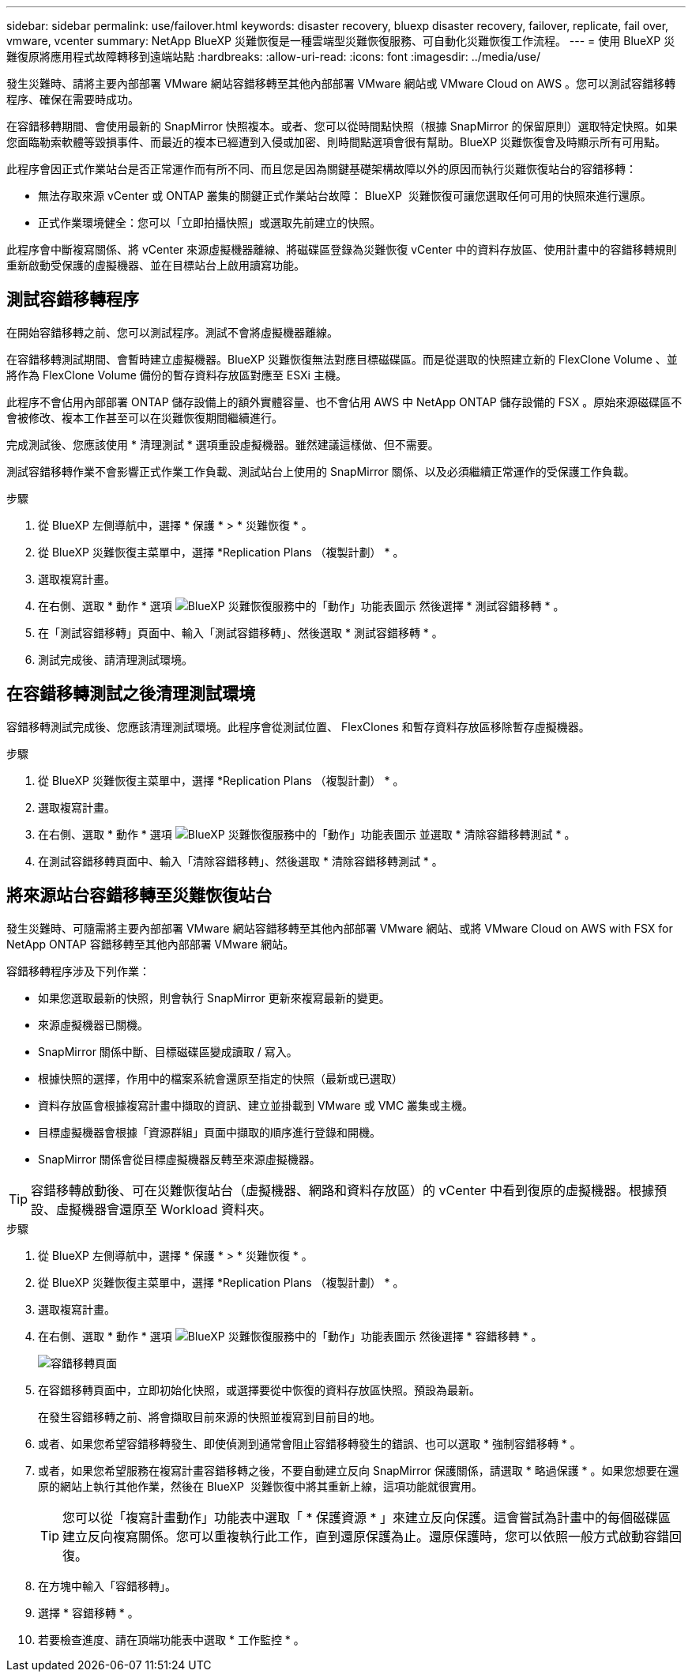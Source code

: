 ---
sidebar: sidebar 
permalink: use/failover.html 
keywords: disaster recovery, bluexp disaster recovery, failover, replicate, fail over, vmware, vcenter 
summary: NetApp BlueXP 災難恢復是一種雲端型災難恢復服務、可自動化災難恢復工作流程。 
---
= 使用 BlueXP 災難復原將應用程式故障轉移到遠端站點
:hardbreaks:
:allow-uri-read: 
:icons: font
:imagesdir: ../media/use/


[role="lead"]
發生災難時、請將主要內部部署 VMware 網站容錯移轉至其他內部部署 VMware 網站或 VMware Cloud on AWS 。您可以測試容錯移轉程序、確保在需要時成功。

在容錯移轉期間、會使用最新的 SnapMirror 快照複本。或者、您可以從時間點快照（根據 SnapMirror 的保留原則）選取特定快照。如果您面臨勒索軟體等毀損事件、而最近的複本已經遭到入侵或加密、則時間點選項會很有幫助。BlueXP 災難恢復會及時顯示所有可用點。

此程序會因正式作業站台是否正常運作而有所不同、而且您是因為關鍵基礎架構故障以外的原因而執行災難恢復站台的容錯移轉：

* 無法存取來源 vCenter 或 ONTAP 叢集的關鍵正式作業站台故障： BlueXP  災難恢復可讓您選取任何可用的快照來進行還原。
* 正式作業環境健全：您可以「立即拍攝快照」或選取先前建立的快照。


此程序會中斷複寫關係、將 vCenter 來源虛擬機器離線、將磁碟區登錄為災難恢復 vCenter 中的資料存放區、使用計畫中的容錯移轉規則重新啟動受保護的虛擬機器、並在目標站台上啟用讀寫功能。



== 測試容錯移轉程序

在開始容錯移轉之前、您可以測試程序。測試不會將虛擬機器離線。

在容錯移轉測試期間、會暫時建立虛擬機器。BlueXP 災難恢復無法對應目標磁碟區。而是從選取的快照建立新的 FlexClone Volume 、並將作為 FlexClone Volume 備份的暫存資料存放區對應至 ESXi 主機。

此程序不會佔用內部部署 ONTAP 儲存設備上的額外實體容量、也不會佔用 AWS 中 NetApp ONTAP 儲存設備的 FSX 。原始來源磁碟區不會被修改、複本工作甚至可以在災難恢復期間繼續進行。

完成測試後、您應該使用 * 清理測試 * 選項重設虛擬機器。雖然建議這樣做、但不需要。

測試容錯移轉作業不會影響正式作業工作負載、測試站台上使用的 SnapMirror 關係、以及必須繼續正常運作的受保護工作負載。

.步驟
. 從 BlueXP 左側導航中，選擇 * 保護 * > * 災難恢復 * 。
. 從 BlueXP 災難恢復主菜單中，選擇 *Replication Plans （複製計劃） * 。
. 選取複寫計畫。
. 在右側、選取 * 動作 * 選項 image:../use/icon-horizontal-dots.png["BlueXP 災難恢復服務中的「動作」功能表圖示"] 然後選擇 * 測試容錯移轉 * 。
. 在「測試容錯移轉」頁面中、輸入「測試容錯移轉」、然後選取 * 測試容錯移轉 * 。
. 測試完成後、請清理測試環境。




== 在容錯移轉測試之後清理測試環境

容錯移轉測試完成後、您應該清理測試環境。此程序會從測試位置、 FlexClones 和暫存資料存放區移除暫存虛擬機器。

.步驟
. 從 BlueXP 災難恢復主菜單中，選擇 *Replication Plans （複製計劃） * 。
. 選取複寫計畫。
. 在右側、選取 * 動作 * 選項 image:../use/icon-horizontal-dots.png["BlueXP 災難恢復服務中的「動作」功能表圖示"]  並選取 * 清除容錯移轉測試 * 。
. 在測試容錯移轉頁面中、輸入「清除容錯移轉」、然後選取 * 清除容錯移轉測試 * 。




== 將來源站台容錯移轉至災難恢復站台

發生災難時、可隨需將主要內部部署 VMware 網站容錯移轉至其他內部部署 VMware 網站、或將 VMware Cloud on AWS with FSX for NetApp ONTAP 容錯移轉至其他內部部署 VMware 網站。

容錯移轉程序涉及下列作業：

* 如果您選取最新的快照，則會執行 SnapMirror 更新來複寫最新的變更。
* 來源虛擬機器已關機。
* SnapMirror 關係中斷、目標磁碟區變成讀取 / 寫入。
* 根據快照的選擇，作用中的檔案系統會還原至指定的快照（最新或已選取）
* 資料存放區會根據複寫計畫中擷取的資訊、建立並掛載到 VMware 或 VMC 叢集或主機。
* 目標虛擬機器會根據「資源群組」頁面中擷取的順序進行登錄和開機。
* SnapMirror 關係會從目標虛擬機器反轉至來源虛擬機器。



TIP: 容錯移轉啟動後、可在災難恢復站台（虛擬機器、網路和資料存放區）的 vCenter 中看到復原的虛擬機器。根據預設、虛擬機器會還原至 Workload 資料夾。

.步驟
. 從 BlueXP 左側導航中，選擇 * 保護 * > * 災難恢復 * 。
. 從 BlueXP 災難恢復主菜單中，選擇 *Replication Plans （複製計劃） * 。
. 選取複寫計畫。
. 在右側、選取 * 動作 * 選項 image:../use/icon-horizontal-dots.png["BlueXP 災難恢復服務中的「動作」功能表圖示"] 然後選擇 * 容錯移轉 * 。
+
image:dr-plan-failover3.png["容錯移轉頁面"]

. 在容錯移轉頁面中，立即初始化快照，或選擇要從中恢復的資料存放區快照。預設為最新。
+
在發生容錯移轉之前、將會擷取目前來源的快照並複寫到目前目的地。

. 或者、如果您希望容錯移轉發生、即使偵測到通常會阻止容錯移轉發生的錯誤、也可以選取 * 強制容錯移轉 * 。
. 或者，如果您希望服務在複寫計畫容錯移轉之後，不要自動建立反向 SnapMirror 保護關係，請選取 * 略過保護 * 。如果您想要在還原的網站上執行其他作業，然後在 BlueXP  災難恢復中將其重新上線，這項功能就很實用。
+

TIP: 您可以從「複寫計畫動作」功能表中選取「 * 保護資源 * 」來建立反向保護。這會嘗試為計畫中的每個磁碟區建立反向複寫關係。您可以重複執行此工作，直到還原保護為止。還原保護時，您可以依照一般方式啟動容錯回復。

. 在方塊中輸入「容錯移轉」。
. 選擇 * 容錯移轉 * 。
. 若要檢查進度、請在頂端功能表中選取 * 工作監控 * 。

